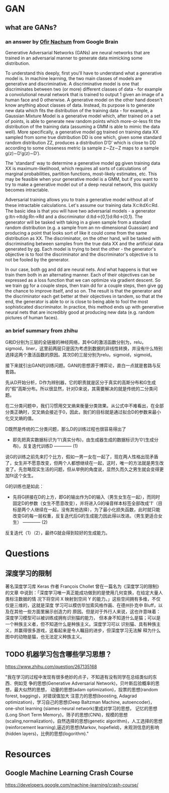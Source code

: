 * GAN
** what are GANs?
*** an answer by [[https://www.quora.com/What-are-Generative-Adversarial-Networks][Ofir Nachum]] from Google Brain
   
Generative Adversarial Networks (GANs) are neural networks that are trained in
an adversarial manner to generate data mimicking some distribution.

To understand this deeply, first you'll have to understand what a generative
model is. In machine learning, the two main classes of models are generative and
discriminative. A discriminative model is one that discriminates between two (or
more) different classes of data - for example a convolutional neural network
that is trained to output 1 given an image of a human face and 0 otherwise. A
generative model on the other hand doesn't know anything about classes of data.
Instead, its purpose is to generate new data which fits the distribution of the
training data - for example, a Gaussian Mixture Model is a generative model
which, after trained on a set of points, is able to generate new random points
which more-or-less fit the distribution of the training data (assuming a GMM is
able to mimic the data well). More specifically, a generative model gg trained
on training data XX sampled from some true distribution DD is one which, given
some standard random distribution ZZ, produces a distribution D′D′ which is
close to DD according to some closeness metric (a sample z∼Zz∼Z maps to a sample
g(z)∼D′g(z)∼D′).

The 'standard' way to determine a generative model gg given training data XX is
maximum-likelihood, which requires all sorts of calculations of marginal
probabilities, partition functions, most-likely estimates, etc. This may be
feasible when your generative model is a GMM, but if you want to try to make a
generative model out of a deep neural network, this quickly becomes intractable.

Adversarial training allows you to train a generative model without all of these
intractable calculations. Let's assume our training data X⊂ℝdX⊂Rd. The basic
idea is that you will have two adversarial models - a generator g:ℝn→ℝdg:Rn→Rd
and a discriminator d:ℝd→{0,1}d:Rd→{0,1}. The generator will be tasked with
taking in a given sample from a standard random distribution (e.g. a sample from
an nn-dimensional Guassian) and producing a point that looks sort of like it
could come from the same distribution as XX. The discriminator, on the other
hand, will be tasked with discriminating between samples from the true data XX
and the artificial data generated by gg. Each model is trying to best the
other - the generator's objective is to fool the discriminator and the
discriminator's objective is to not be fooled by the generator.

In our case, both gg and dd are neural nets. And what happens is that we train
them both in an alternating manner. Each of their objectives can be expressed as
a loss function that we can optimize via gradient descent. So we train gg for a
couple steps, then train dd for a couple steps, then give gg the chance to
improve itself, and so on. The result is that the generator and the
discriminator each get better at their objectives in tandem, so that at the end,
the generator is able to or is close to being able to fool the most
sophisticated discriminator. In practice, this method ends up with generative
neural nets that are incredibly good at producing new data (e.g. random pictures
of human faces).
*** an brief summary from zhihu
G和D分别为三层的全链接的神经网络，其中G的激活函数分别为，relu，sigmoid，liner，这里前两层只是因为考虑到数据的非线性转换，并没有什么特别选择这两个激活函数的原因。其次D的三层分别为relu，sigmoid，sigmoid。

接下来就引出GAN的训练问题。GAN的思想源于博弈论，直白一点就是套路与反套路。

先从D开始分析，D作为辨别器，它的职责就是区分于真实的高斯分布和G生成的”假”高斯分布。所以很显然，针对D来说，其需要解决的就是传统的二分类问题。

在二分类问题中，我们习惯用交叉熵来衡量分类效果。从公式中不难看出，在全部分类正确时，交叉熵会接近于0，因此，我们的目标就是通过拟合D的参数来最小化交叉熵的值。

D既然是传统的二分类问题，那么D的训练过程也很容易得出了

+ 即先把真实数据标识为‘1’(真实分布)，由生成器生成的数据标识为’0‘(生成分布)，反复迭代训练D ------------ (1)

说G的训练之前先来打个比方，假如一男一女在一起了，现在两人性格出现矛盾了，女生并不愿意改变，但两个人都想继续在一起，这时，唯一的方法就是男生改变了。先忽略现实生活的问题，但从举例的角度说，显然久而久之男生就会变得更加fit这个女生。

G的训练也是如此：

+ 先将G拼接在D的上方，即G的输出作为D的输入（男生女生在一起），而同时固定D的参数（女生不愿意改变），并将进入G的噪音样本标签全部改成'1'（目标是两个人继续在一起，没有其他选择），为了最小化损失函数，此时就只能改变G的每一层权重，反复迭代后G的生成能力因此得以改进。（男生更适合女生） ------------ (2)

反复迭代（1）（2），最终G就会得到较好的生成能力。

* Questions
** 深度学习的限制
著名深度学习库 Keras 作者 François Chollet 曾在一篇名为《深度学习的限制》的文章
中说到：「深度学习唯一真正能成功做到的是使用几何变换，在给定大量人类标注数据的情
况下将空间 X 映射到空间 Y 的能力。」这些空间拥有多维，不仅仅是三维的，这就是深度
学习可以模仿毕加索风格作画、在德州扑克中 Bluff，以及在其他一些方面里展示创造力的
原因。但是对于外行人来说，这也许意味着：深度学习模型可以被训练成拥有识别猫的能力，
但本身不知道什么是猫；可以是一个种族主义者，但不知道什么是种族主义。深度学习可以
识别猫、具有种族主义，并赢得很多游戏，这看起来是令人瞩目的进步，但深度学习无法解
释为什么图中的动物是猫，也无法定义种族主义。
** TODO 机器学习包含哪些学习思想？
https://www.zhihu.com/question/267135168

"我在学习的过程中发现有很多绝妙的点子，不知道有没有同学在总结类似的东西．例如竞
争的思想(Generative Adversarial Network)，贝叶斯后验概率的思想，最大似然的思想，
动量的思想(adam optimization)，投票的思想(random forest, bagging)，对错误值加大
注意力的思想(boosting, Adagrad optimization)，学习自己的思想(Deep Baltzman
Machine, autoencoder)，one-shot learning (siames-neural network)里成对学习的思想，
记忆的思想(Long Short Term Memory)，筛子的思想(CNN)，规模的思想
(scaling,normalization)，自然选择的思想(genetic algorithm)，人工选择的思想
(reinforcement learning),逼近的思想(Markov, hopefield)，未观测信息的影响(hidden
layers)，比例的思想(logorithm)."
* Resources
** Google Machine Learning Crash Course
 https://developers.google.com/machine-learning/crash-course/
